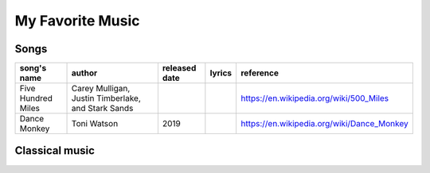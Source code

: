 ===================
My Favorite Music
===================


Songs
==============

+------------------+--------------------------------------------------+-------------+------+------------------------------------------+
|song's name       |author                                            |released date|lyrics|reference                                 |
+==================+==================================================+=============+======+==========================================+
|Five Hundred Miles|Carey Mulligan, Justin Timberlake, and Stark Sands|             |      |https://en.wikipedia.org/wiki/500_Miles   |
+------------------+--------------------------------------------------+-------------+------+------------------------------------------+
|Dance Monkey      |Toni Watson                                       |2019         |      |https://en.wikipedia.org/wiki/Dance_Monkey|
+------------------+--------------------------------------------------+-------------+------+------------------------------------------+


Classical music
=================
